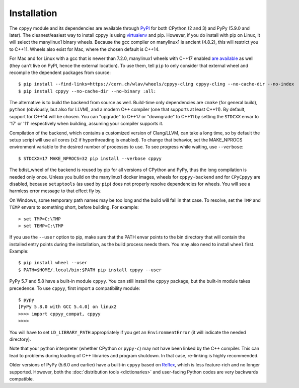 .. _installation:

Installation
============

The ``cppyy`` module and its dependencies are available through `PyPI`_ for
both CPython (2 and 3) and PyPy (5.9.0 and later).
The cleanest/easiest way to install cppyy is using `virtualenv`_ and pip.
However, if you do install with pip on Linux, it will select the manylinux1
binary wheels.
Because the gcc compiler on manylinux1 is ancient (4.8.2), this will restrict
you to C++11.
Wheels also exist for Mac, where the chosen default is C++14.

For Mac and for Linux with a gcc that is newer than 7.2.0, manylinux1 wheels
with C++17 enabled `are available`_ as well (they can't live on PyPI, hence
the external location).
To use them, tell ``pip`` to only consider that external wheel and recompile
the dependent packages from source::

 $ pip install --find-links=https://cern.ch/wlav/wheels/cppyy-cling cppyy-cling --no-cache-dir --no-index
 $ pip install cppyy --no-cache-dir --no-binary :all:

The alternative is to build the backend from source as well.
Build-time only dependencies are ``cmake`` (for general build), ``python``
(obviously, but also for LLVM), and a modern C++ compiler (one that supports
at least C++11).
By default, support for C++14 will be chosen.
You can "upgrade" to C++17 or "downgrade" to C++11 by setting the ``STDCXX``
envar to '17' or '11' respectively when building, assuming your compiler
supports it.

Compilation of the backend, which contains a customized version of
Clang/LLVM, can take a long time, so by default the setup script will use all
cores (x2 if hyperthreading is enabled).
To change that behavior, set the MAKE_NPROCS environment variable to the
desired number of processes to use.
To see progress while waiting, use ``--verbose``::

 $ STDCXX=17 MAKE_NPROCS=32 pip install --verbose cppyy

The bdist_wheel of the backend is reused by pip for all versions of CPython
and PyPy, thus the long compilation is needed only once.
Unless you build on the manylinux1 docker images, wheels for
``cppyy-backend`` and for ``CPyCppyy`` are disabled, because ``setuptools``
(as used by ``pip``) does not properly resolve dependencies for wheels.
You will see a harmless error message to that effect fly by.

On Windows, some temporary path names may be too long and the build will fail
in that case.
To resolve, set the ``TMP`` and ``TEMP`` envars to something short, before
building.
For example::

 > set TMP=C:\TMP
 > set TEMP=C:\TMP

If you use the ``--user`` option to pip, make sure that the PATH envar points
to the bin directory that will contain the installed entry points during the
installation, as the build process needs them.
You may also need to install ``wheel`` first.
Example::

 $ pip install wheel --user
 $ PATH=$HOME/.local/bin:$PATH pip install cppyy --user

PyPy 5.7 and 5.8 have a built-in module ``cppyy``.
You can still install the ``cppyy`` package, but the built-in module takes
precedence.
To use ``cppyy``, first import a compatibility module::

 $ pypy
 [PyPy 5.8.0 with GCC 5.4.0] on linux2
 >>>> import cppyy_compat, cppyy
 >>>>

You will have to set ``LD_LIBRARY_PATH`` appropriately if you get an
``EnvironmentError`` (it will indicate the needed directory).

Note that your python interpreter (whether CPython or ``pypy-c``) may not have
been linked by the C++ compiler.
This can lead to problems during loading of C++ libraries and program shutdown.
In that case, re-linking is highly recommended.

Older versions of PyPy (5.6.0 and earlier) have a built-in ``cppyy`` based on
`Reflex`_, which is less feature-rich and no longer supported.
However, both the :doc:`distribution tools <dictionaries>` and user-facing
Python codes are very backwards compatible.

.. _`PyPI`: https://pypi.python.org/pypi/cppyy/
.. _`virtualenv`: https://pypi.python.org/pypi/virtualenv
.. _`are available`: https://cern.ch/wlav/wheels/
.. _`Reflex`: https://root.cern.ch/how/how-use-reflex
